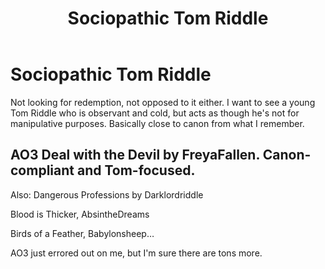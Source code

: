 #+TITLE: Sociopathic Tom Riddle

* Sociopathic Tom Riddle
:PROPERTIES:
:Author: ihavebeengruntled
:Score: 3
:DateUnix: 1579927499.0
:DateShort: 2020-Jan-25
:FlairText: Request
:END:
Not looking for redemption, not opposed to it either. I want to see a young Tom Riddle who is observant and cold, but acts as though he's not for manipulative purposes. Basically close to canon from what I remember.


** AO3 Deal with the Devil by FreyaFallen. Canon-compliant and Tom-focused.

Also: Dangerous Professions by Darklordriddle

Blood is Thicker, AbsintheDreams

Birds of a Feather, Babylonsheep...

AO3 just errored out on me, but I'm sure there are tons more.
:PROPERTIES:
:Author: PrurientFolly
:Score: 4
:DateUnix: 1579927628.0
:DateShort: 2020-Jan-25
:END:
